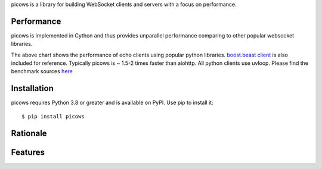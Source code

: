 picows is a library for building WebSocket clients and servers with a focus on performance. 

Performance
-----------
picows is implemented in Cython and thus provides unparallel performance comparing to other popular websocket libraries.


.. image:: https://raw.githubusercontent.com/tarasko/picows/master/docs/picows_benchmark.png
  :target: https://github.com/tarasko/picows/blob/master/docs/picows_benchmark.png?raw=true

The above chart shows the performance of echo clients using popular python libraries. 
`boost.beast client <https://www.boost.org/doc/libs/1_85_0/libs/beast/example/websocket/client/sync/websocket_client_sync.cpp>`_
is also included for reference. Typically picows is ~ 1.5-2 times faster than aiohttp. All python clients use uvloop. Please find the benchmark sources 
`here <https://github.com/tarasko/picows/blob/master/examples/echo_client_benchmark.py>`_

Installation
------------

picows requires Python 3.8 or greater and is available on PyPI.
Use pip to install it::

    $ pip install picows

Rationale
---------

Features
--------

